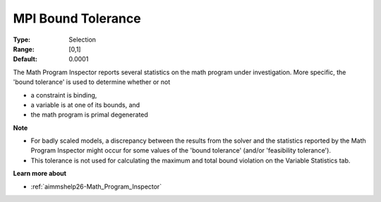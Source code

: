 

.. _option-AIMMS-mpi_bound_tolerance:


MPI Bound Tolerance
===================



:Type:	Selection	
:Range:	[0,1]	
:Default:	0.0001	



The Math Program Inspector reports several statistics on the math program under investigation. More specific, the 'bound tolerance' is used to determine whether or not

*	a constraint is binding,
*	a variable is at one of its bounds, and
*	the math program is primal degenerated




**Note** 

*	For badly scaled models, a discrepancy between the results from the solver and the statistics reported by the Math Program Inspector might occur for some values of the 'bound tolerance' (and/or 'feasibility tolerance'). 
*	This tolerance is not used for calculating the maximum and total bound violation on the Variable Statistics tab.




**Learn more about** 

*	:ref:`aimmshelp26-Math_Program_Inspector`  






